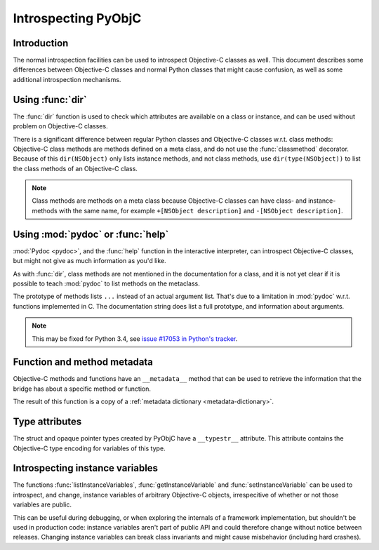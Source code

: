 Introspecting PyObjC
====================

Introduction
------------

The normal introspection facilities can be used to introspect
Objective-C classes as well. This document describes some
differences between Objective-C classes and normal Python
classes that might cause confusion, as well as some additional
introspection mechanisms.

Using :func:`dir`
------------------

The :func:`dir` function is used to check which attributes
are available on a class or instance, and can be used without
problem on Objective-C classes.

There is a significant difference between regular Python
classes and Objective-C classes w.r.t. class methods:
Objective-C class methods are methods defined on a meta
class, and do not use the :func:`classmethod` decorator.
Because of this ``dir(NSObject)`` only lists instance methods,
and not class methods, use ``dir(type(NSObject))`` to list
the class methods of an Objective-C class.

.. note::

   Class methods are methods on a meta class because Objective-C
   classes can have class- and instance-methods with the same
   name, for example ``+[NSObject description]`` and
   ``-[NSObject description]``.


Using :mod:`pydoc` or :func:`help`
----------------------------------

:mod:`Pydoc <pydoc>`, and the :func:`help` function in the
interactive interpreter, can introspect Objective-C classes,
but might not give as much information as you'd like.

As with :func:`dir`, class methods are not mentioned in the
documentation for a class, and it is not yet clear if it is
possible to teach :mod:`pydoc` to list methods on the metaclass.

The prototype of methods lists ``...`` instead of an actual
argument list. That's due to a limitation in :mod:`pydoc` w.r.t.
functions implemented in C. The documentation string does list
a full prototype, and information about arguments.

.. note::

   This may be fixed for Python 3.4, see
   `issue #17053 in Python's tracker`_.


Function and method metadata
----------------------------

Objective-C methods and functions have an ``__metadata__`` method
that can be used to retrieve the information that the bridge
has about a specific method or function.

The result of this function is a copy of a :ref:`metadata dictionary <metadata-dictionary>`.


Type attributes
---------------

The struct and opaque pointer types created by PyObjC have
a ``__typestr__`` attribute. This attribute contains the Objective-C
type encoding for variables of this type.


Introspecting instance variables
--------------------------------

The functions :func:`listInstanceVariables`, :func:`getInstanceVariable`
and :func:`setInstanceVariable` can be used to introspect, and
change, instance variables of arbitrary Objective-C objects,
irrespecitive of whether or not those variables are public.

This can be useful during debugging, or when exploring the internals
of a framework implementation, but shouldn't be used in production code:
instance variables aren't part of public API and could therefore change
without notice between releases. Changing instance variables can
break class invariants and might cause misbehavior (including hard
crashes).

.. _`issue #17053 in Python's tracker`: http://bugs.python.org/issue17053
